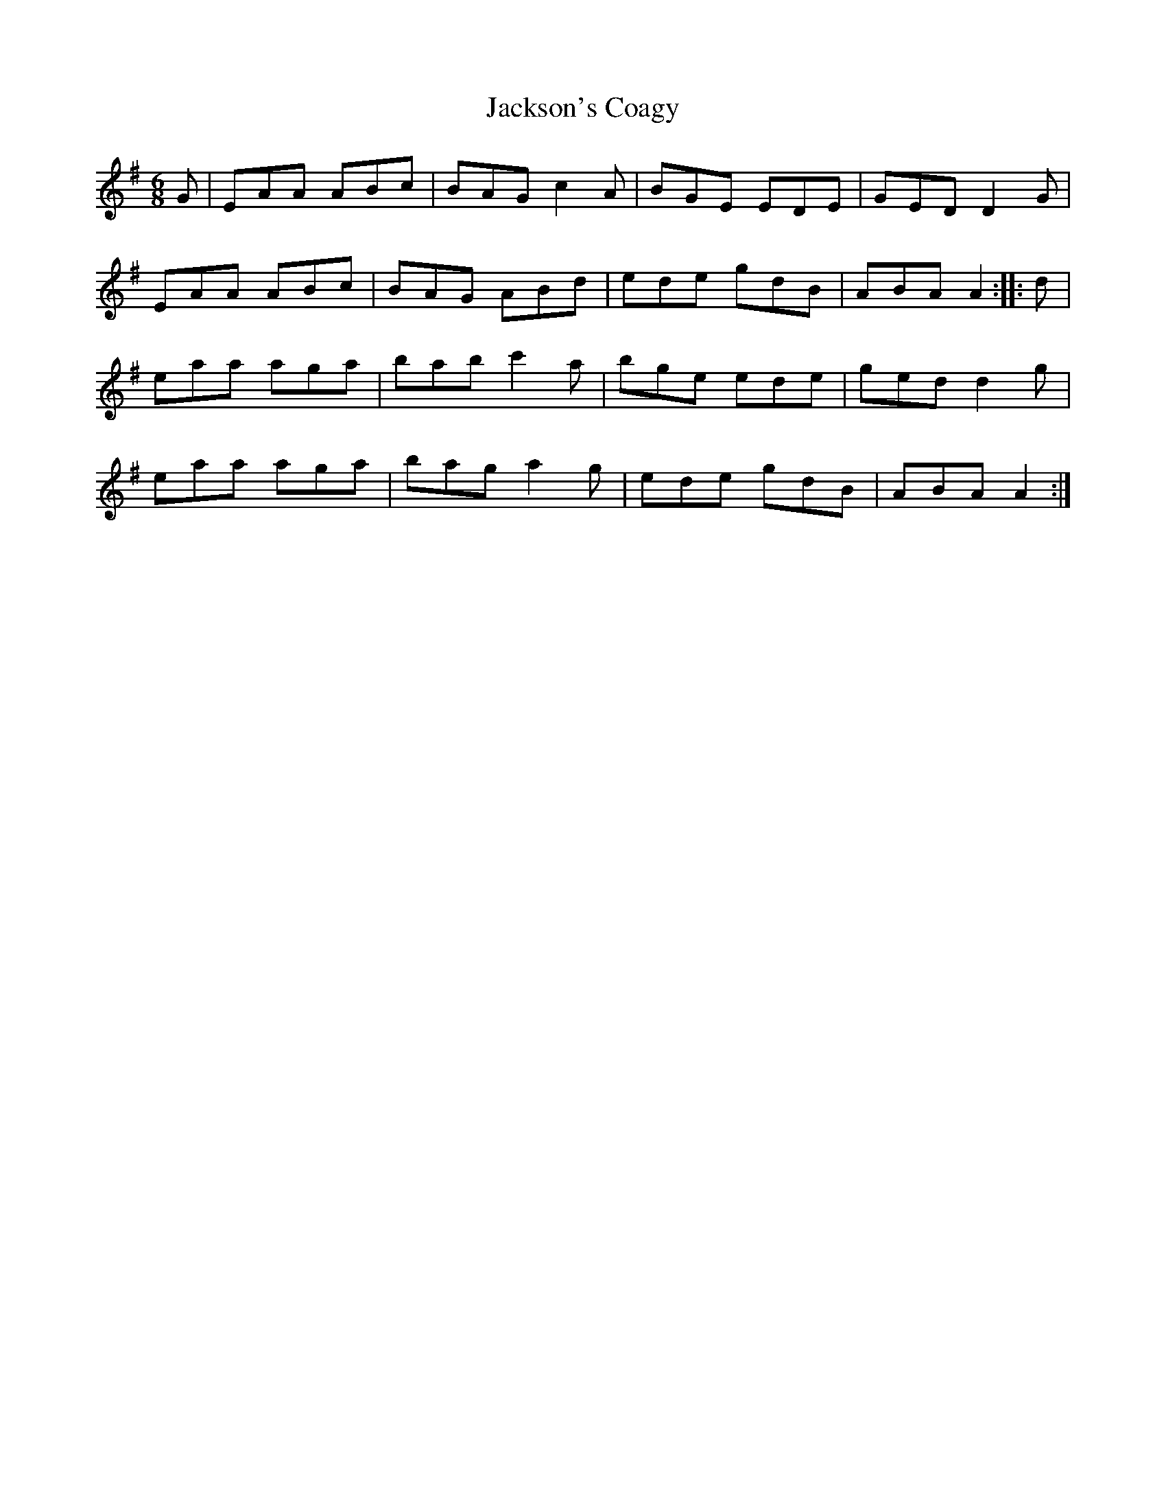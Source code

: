 X: 19454
T: Jackson's Coagy
R: jig
M: 6/8
K: Adorian
G|EAA ABc|BAG c2A|BGE EDE|GED D2G|
EAA ABc|BAG ABd|ede gdB|ABA A2:|:d|
eaa aga|bab c'2a|bge ede|ged d2g|
eaa aga|bag a2g|ede gdB|ABA A2:|

